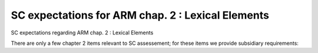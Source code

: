 SC expectations for ARM chap. 2 : Lexical Elements
==================================================

SC expectations regarding ARM chap. 2 : Lexical Elements

There are only a few chapter 2 items relevant to SC assessement; for
these items we provide subsidiary requirements:


.. qmlink:: SubsetIndexImporter

   *



